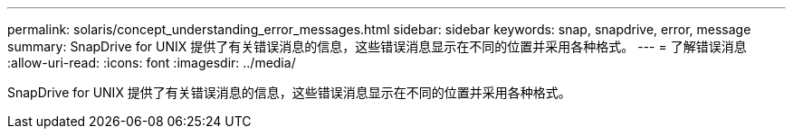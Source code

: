 ---
permalink: solaris/concept_understanding_error_messages.html 
sidebar: sidebar 
keywords: snap, snapdrive, error, message 
summary: SnapDrive for UNIX 提供了有关错误消息的信息，这些错误消息显示在不同的位置并采用各种格式。 
---
= 了解错误消息
:allow-uri-read: 
:icons: font
:imagesdir: ../media/


[role="lead"]
SnapDrive for UNIX 提供了有关错误消息的信息，这些错误消息显示在不同的位置并采用各种格式。
